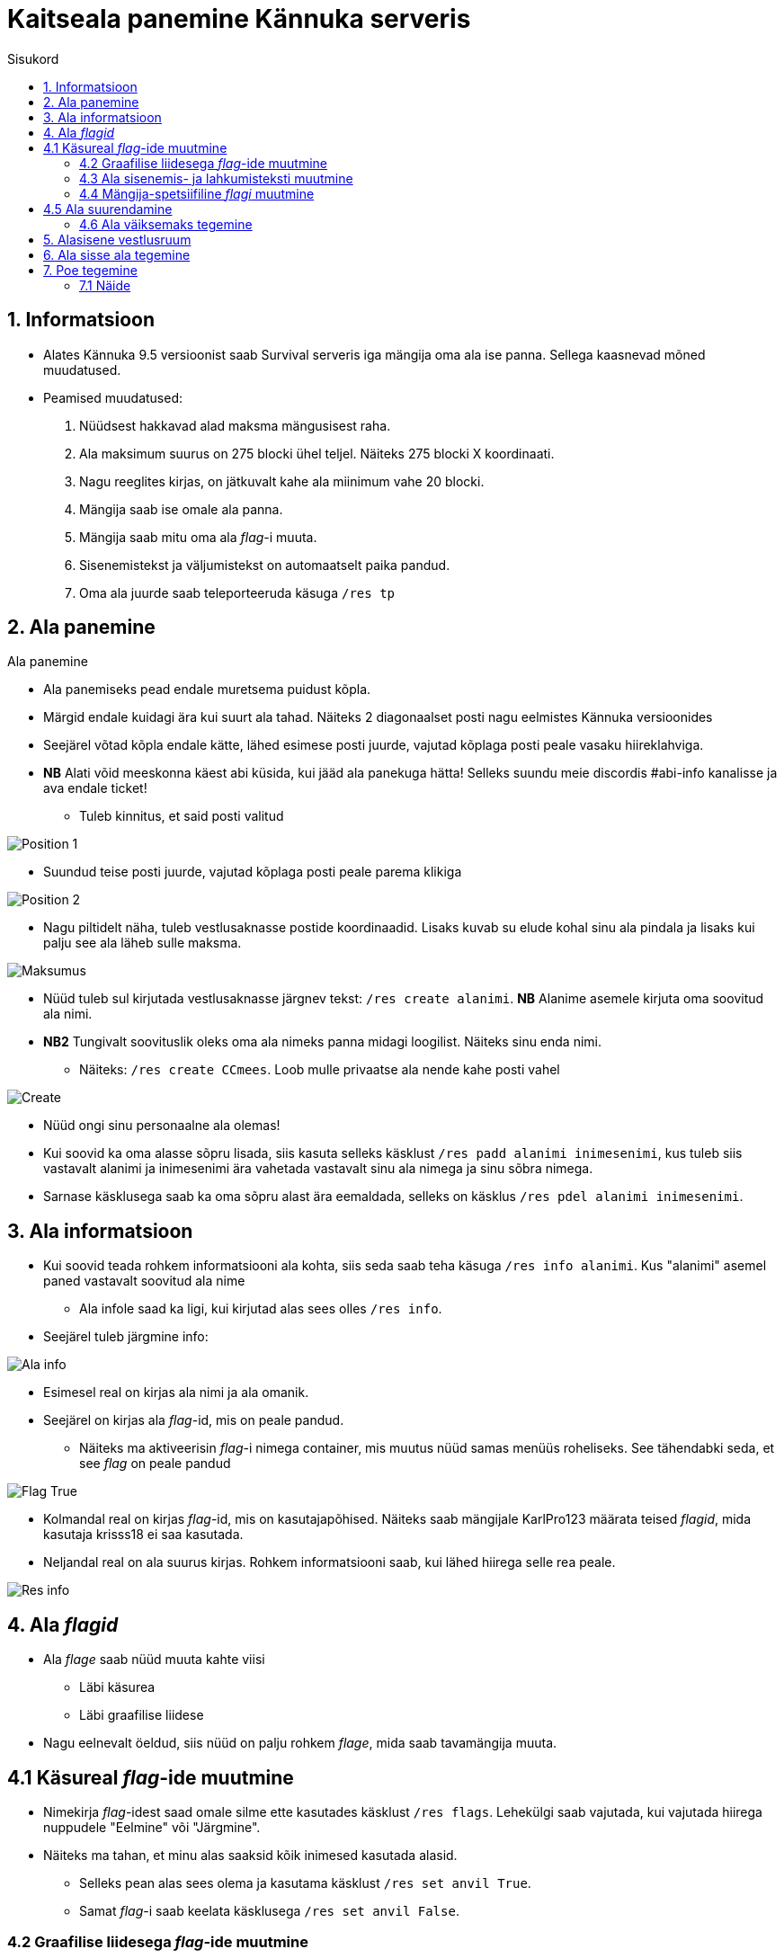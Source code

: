 :stylesheet: /home/user/repos/medved-palace.github.io/css/dark.css

= Kaitseala panemine Kännuka serveris
:toc: left
:toc-title: Sisukord

== 1. Informatsioon
****
* Alates Kännuka 9.5 versioonist saab Survival serveris iga mängija oma ala ise panna. Sellega kaasnevad mõned muudatused.
* Peamised muudatused:
. Nüüdsest hakkavad alad maksma mängusisest raha.
. Ala maksimum suurus on 275 blocki ühel teljel. Näiteks 275 blocki X koordinaati.
. Nagu reeglites kirjas, on jätkuvalt kahe ala miinimum vahe 20 blocki.
. Mängija saab ise omale ala panna.
. Mängija saab mitu oma ala _flag_-i muuta.
. Sisenemistekst ja väljumistekst on automaatselt paika pandud.
. Oma ala juurde saab  teleporteeruda käsuga `/res tp`
****

== 2. Ala panemine
.Ala panemine
****
* Ala panemiseks pead endale muretsema puidust kõpla.
* Märgid endale kuidagi ära kui suurt ala tahad. Näiteks 2 diagonaalset posti nagu eelmistes Kännuka versioonides
* Seejärel võtad kõpla endale kätte, lähed esimese posti juurde, vajutad kõplaga posti peale vasaku hiireklahviga.
* *NB* Alati võid meeskonna käest abi küsida, kui jääd ala panekuga hätta! Selleks suundu meie discordis #abi-info kanalisse ja ava endale ticket!
** Tuleb kinnitus, et said posti valitud


image::../../src/images/Protection/pos1.png[Position 1]

** Suundud teise posti juurde, vajutad kõplaga posti peale parema klikiga

image::../../src/images/Protection/pos2.png[Position 2]


** Nagu piltidelt näha, tuleb vestlusaknasse postide koordinaadid. Lisaks kuvab su elude kohal sinu ala pindala ja lisaks kui palju see ala läheb sulle maksma.

image::../../src/images/Protection/Maksumus.png[Maksumus]

* Nüüd tuleb sul kirjutada vestlusaknasse järgnev tekst: `/res create alanimi`. *NB* Alanime asemele kirjuta oma soovitud ala nimi. 
* *NB2* Tungivalt soovituslik oleks oma ala nimeks panna midagi loogilist. Näiteks sinu enda nimi.
** Näiteks: `/res create CCmees`. Loob mulle privaatse ala nende kahe posti vahel +


image::../../src/images/Protection/Create.png[Create]

* Nüüd ongi sinu personaalne ala olemas!
* Kui soovid ka oma alasse sõpru lisada, siis kasuta selleks käsklust `/res padd alanimi inimesenimi`, kus tuleb siis vastavalt alanimi ja inimesenimi ära vahetada vastavalt sinu ala nimega ja sinu sõbra nimega.
* Sarnase käsklusega saab ka oma sõpru alast ära eemaldada, selleks on käsklus `/res pdel alanimi inimesenimi`.
****

== 3. Ala informatsioon
****
* Kui soovid teada rohkem informatsiooni ala kohta, siis seda saab teha käsuga `/res info alanimi`. Kus "alanimi" asemel paned vastavalt soovitud ala nime
** Ala infole saad ka ligi, kui kirjutad alas sees olles `/res info`.
* Seejärel tuleb järgmine info:

image::../../src/images/Protection/alainfo.png[Ala info]

* Esimesel real on kirjas ala nimi ja ala omanik.
* Seejärel on kirjas ala _flag_-id, mis on peale pandud.
** Näiteks ma aktiveerisin _flag_-i nimega container, mis muutus nüüd samas menüüs roheliseks. See tähendabki seda, et see _flag_ on peale pandud

image::../../src/images/Protection/FlagTrue.png[Flag True]

* Kolmandal real on kirjas _flag_-id, mis on kasutajapõhised. Näiteks saab mängijale KarlPro123 määrata teised _flagid_, mida kasutaja krisss18 ei saa kasutada.
* Neljandal real on ala suurus kirjas. Rohkem informatsiooni saab, kui lähed hiirega selle rea peale.

image::../../src/images/Protection/ResInfo.png[Res info]
****

== 4. Ala _flagid_
****
* Ala _flage_ saab nüüd muuta kahte viisi
** Läbi käsurea
** Läbi graafilise liidese
* Nagu eelnevalt öeldud, siis nüüd on palju rohkem _flage_, mida saab tavamängija muuta.
****

== 4.1 Käsureal _flag_-ide muutmine
****
* Nimekirja _flag_-idest saad omale silme ette kasutades käsklust `/res flags`. Lehekülgi saab vajutada, kui vajutada hiirega nuppudele "Eelmine" või "Järgmine".
* Näiteks ma tahan, et minu alas saaksid kõik inimesed kasutada alasid.
** Selleks pean alas sees olema ja kasutama käsklust `/res set anvil True`.
** Samat _flag_-i saab keelata käsklusega `/res set anvil False`.
****

=== 4.2 Graafilise liidesega _flag_-ide muutmine
****
* Selleks pead olema oma alas sees, seejärel kirjutama käsu `/res set`
* Siis avaneb menüü, kus saad hiirega lugeda, mida iga _flag_ teeb. Kui soovid mingit _flag_-i alal peale panna, siis tuleb hiirega teha vasakklikk selle peale.

image::../../src/images/Protection/Set.png[Graafiline liides,200,100]
* Nagu pildil näha on, siis alas helendab nüüd mul. See tähendab seda, et antud _flag_ on nüüd peal ja kõik saavad minu alasit kasutada
****

=== 4.3 Ala sisenemis- ja lahkumisteksti muutmine
****
* Selleks tuleb kasutada käsku `/res message alanimi enter/leave tekst`, kus enter/leave asemele tuleb emb-kumb kirjutada. See oleneb sellest, kas soovid sisenemisteksti või lahkumisteksti kirjutada.
* Näiteks, kui ma kasutan käsku `/res message CCmees enter Sisenesite CCmees alale!`, siis ma näen mängus teksti nagu järgneval pildil näha on. +

image::../../src/images/Protection/sisenemistekst.png[Sisenemistekst]

* Kui tahaksin oma lahkumisteksti muuta, siis kasutan käsku `/res message CCmees leave Lahkusite CCmehe alalt!`, siis mängus kuvatakse järgnev tekst: +

image::../../src/images/Protection/lahkumistekst.png[Lahkumistekst]
****

=== 4.4 Mängija-spetsiifiline _flagi_ muutmine
****
* Kui soovid ainult kindlal mängijal flagi muuta, siis seda saab teha käsuga `/res set alanimi mängijanimi flag true/false/remove`
* Kuhu tuleb siis vastavalt alanimi, mängijanimi ja flagi nimi kirja panna ja kas soovid, et see flag oleks peal(true) või maas(false).
****


== 4.5 Ala suurendamine
****
* Ala saab suurendada ühe käsuga.
* Selleks tuleb alas sees olla, vaadata sinna suunas, kuhu sa soovid oma ala suurendada.
** Seejärel kirjuta käsk `/res expand amount`, _amount_ asemele tuleb panna blockide arv, mitu blocki soovid suurendada. 
** Ongi ala suurendatud!
****

=== 4.6 Ala väiksemaks tegemine
****
* Ala saab sarnaselt teha ka väiksemaks.
** Selleks pead samuti vaatam sinna suunas, kust sa soovi ala väiksemaks teha.
** Siis kirjutad käsu `/res contract amount`.
** Ongi ala väiksemaks tehtud!
****

== 5. Alasisene vestlusruum
****
* Nüüd on võimalik ka rääkida oma alasiseses vestlusruumis!
* Oma privaatses vestlusruumis rääkimiseks pead kasutama käsku `/res rc alanimi`. 
** Seal ruumis kirjutatut näevad ainult need, kes on sammuti selles ruumis.
** Kui kirjutad hetkel vestlusruumis, siis seda eristab teist värvi nimi, kui tavalises.
* Vestlusruumist lahkumiseks kasuta käsku `/res rc leave`.
****

== 6. Ala sisse ala tegemine
****
* Ala sisse ala tegemine käib samamoodi nagu tavalise ala tegemine.
* Tuleb jälle märkida 2 posti, mis asetsevad ühe ala sees.
* Siis tuleb rakendada käsku `/res subzone alanimi sisealanimi`
* Kuhu tuleb siis kirja panna vastavalt ala nimi, mille sisse hakkad ala tegema ja uue ala nimi.
****


== 7. Poe tegemine
****

* Poe tegemine käib küll samamoodi, nagu eelmistes versioonides, kuid otsustasin siia juhendi luua, sest paljud ei ole sellega koheselt hakkama saanud.

* Oma personaalse poe tegemiseks on sul vaja ainult kolme asja.
. Puidust silt
. Kirst
. Müüdav ese

* Poe tegemise sammud
. Pane kirst maha
. Hoia shifti all ja vajuta parem klikiga kirstu peale *NB* Silt peab olema kirstu küljes, mitte peal ega kõrval
. Sildi peale kirjuta järgmised andmed
.. Esimene rida jäta tühjaks
.. Teisele reale kirjuta mitu eset sa soovid korraga müüa
.. Kolmandale märgi mis hinnaga sa soovid, et inimesed ostaksid neid
.. Neljandale pane "?"
* Kui kirstus on mingid esemed sees, siis muudetakse küsimärk automaatselt müüdavaks esemeks.
* Kui kirstus ei ole midagi sees, siis tuleb järgnev tekst

image::../../src/images/Protection/Pood1.png[Poe tekst]

* Siis tulebki vajutada esemega sildi peale, mida soovid müüa.
* Ja ongi pood tehtud!
****

=== 7.1 Näide
****

* Kui kirjutada sildile järgnev tekst:

image::../../src/images/Protection/Poesilt1.png[Poe silt]

* Siis tehakse selline pood, et inimene ostab korraga 200 eset 90€ eest.

image::../../src/images/Protection/Poesilt2.png[Valmis poe silt,200,100]
****




